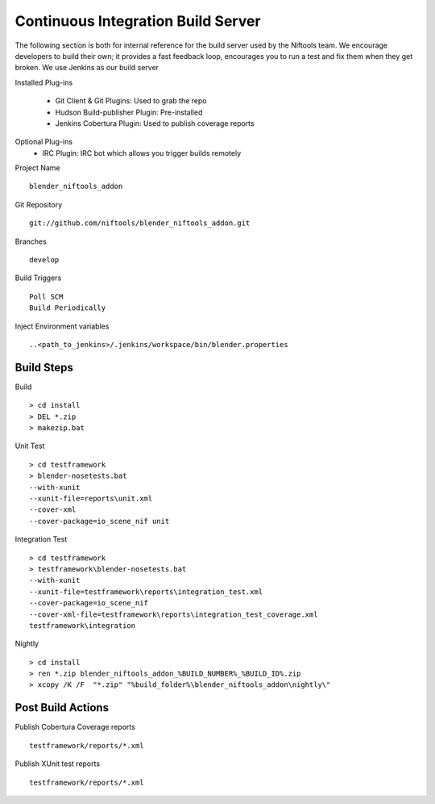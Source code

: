 Continuous Integration Build Server
===================================

.. _development-testframework-ci_server:

The following section is both for internal reference for the build server used by the Niftools team.
We encourage developers to build their own; it provides a fast feedback loop, encourages you to run a test and fix them when they get broken. 
We use Jenkins as our build server

Installed Plug-ins

 - Git Client & Git Plugins: Used to grab the repo
 - Hudson Build-publisher Plugin: Pre-installed 
 - Jenkins Cobertura Plugin: Used to publish coverage reports
 
Optional Plug-ins
 - IRC Plugin: IRC bot which allows you trigger builds remotely

Project Name ::
	
	blender_niftools_addon

Git Repository ::
	
	git://github.com/niftools/blender_niftools_addon.git

Branches ::
	
	develop

Build Triggers ::
	
	Poll SCM
	Build Periodically

Inject Environment variables ::
	
	..<path_to_jenkins>/.jenkins/workspace/bin/blender.properties

Build Steps
***********

Build ::

	> cd install
	> DEL *.zip
	> makezip.bat
	
Unit Test ::

	> cd testframework
	> blender-nosetests.bat 
	--with-xunit 
	--xunit-file=reports\unit.xml 
	--cover-xml 
	--cover-package=io_scene_nif unit
	
Integration Test ::

	> cd testframework
	> testframework\blender-nosetests.bat 
	--with-xunit 
	--xunit-file=testframework\reports\integration_test.xml 
	--cover-package=io_scene_nif 
	--cover-xml-file=testframework\reports\integration_test_coverage.xml 
	testframework\integration
	
Nightly ::

	> cd install
	> ren *.zip blender_niftools_addon_%BUILD_NUMBER%_%BUILD_ID%.zip
	> xcopy /K /F  "*.zip" "%build_folder%\blender_niftools_addon\nightly\"
	

	

Post Build Actions
******************

Publish Cobertura Coverage reports ::

	testframework/reports/*.xml
	
Publish XUnit test reports ::

	testframework/reports/*.xml